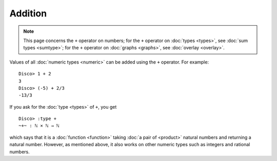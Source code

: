 Addition
========

.. note::

   This page concerns the ``+`` operator on numbers; for the ``+``
   operator on :doc:`types <types>`, see :doc:`sum types <sumtype>`; for
   the ``+`` operator on :doc:`graphs <graphs>`, see :doc:`overlay
   <overlay>`.

Values of all :doc:`numeric types <numeric>` can be added using the ``+``
operator.  For example:

::

    Disco> 1 + 2
    3
    Disco> (-5) + 2/3
    -13/3

If you ask for the :doc:`type <types>` of ``+``, you get

::

    Disco> :type +
    ~+~ : ℕ × ℕ → ℕ

which says that it is a :doc:`function <function>` taking :doc:`a pair
of <product>` natural numbers and returning a natural number.
However, as mentioned above, it also works on other numeric types such
as integers and rational numbers.
